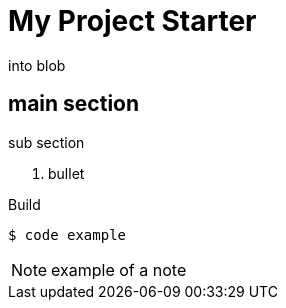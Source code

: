 = My Project Starter
:icons: font
:source-highlighter: pygments

into blob

== main section
.sub section
. bullet

.Build
[source,bash]
----
$ code example
----

NOTE: example of a note
